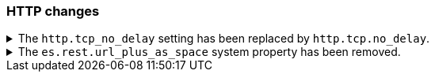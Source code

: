 [float]
[[breaking_80_http_changes]]
=== HTTP changes

//NOTE: The notable-breaking-changes tagged regions are re-used in the
//Installation and Upgrade Guide
//tag::notable-breaking-changes[]

// end::notable-breaking-changes[]

.The `http.tcp_no_delay` setting has been replaced by `http.tcp.no_delay`.
[%collapsible]
====
*Details* +
The `http.tcp_no_delay` setting was deprecated in 7.x and has been removed in 8.0. It has been replaced by
`http.tcp.no_delay`.

*Impact* +
Use the `http.tcp.no_delay` setting. Discontinue use of the `http.tcp_no_delay`
setting. Specifying the `http.tcp_no_delay` setting in `elasticsearch.yml` will
result in an error on startup.
====

.The `es.rest.url_plus_as_space` system property has been removed.
[%collapsible]
====
*Details* +
Starting in version 7.4, a `+` in a URL will be encoded as `%2B` by all REST API functionality. Prior versions handled a `+` as a single space.
In these previous versions, if your application required handling `+` as a single space, you could return to the old behaviour by setting the system property
`es.rest.url_plus_as_space` to `true`. Note that this behaviour is deprecated and setting this system property to `true` will cease
to be supported in version 8.

*Impact* +
Update your workflow and applications to assume `+` in a URL is encoded as
`%2B`. Discontinue use of the `es.rest.url_plus_as_space` system property.
Specifying this property in `elasticsearch.yml` will result in an error on
startup.
====